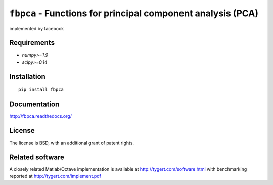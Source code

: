 ``fbpca`` - Functions for principal component analysis (PCA)
============================================================
implemented by facebook

Requirements
------------

- `numpy>=1.9`
- `scipy>=0.14`

Installation
------------

::

    pip install fbpca

Documentation
-------------

http://fbpca.readthedocs.org/

License
-------

The license is BSD, with an additional grant of patent rights.

Related software
----------------

A closely related Matlab/Octave implementation is available at
http://tygert.com/software.html with benchmarking reported at
http://tygert.com/implement.pdf
